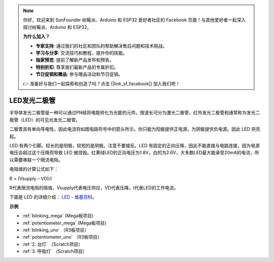 .. note::

    你好，欢迎来到 SunFounder 树莓派、Arduino 和 ESP32 爱好者社区的 Facebook 页面！与其他爱好者一起深入探讨树莓派、Arduino 和 ESP32。

    **为什么加入？**

    - **专家支持**: 通过我们的社区和团队的帮助解决售后问题和技术挑战。
    - **学习与分享**: 交流技巧和教程，提升你的技能。
    - **独家预览**: 提前了解新产品发布和预告。
    - **特别折扣**: 尊享我们最新产品的专属折扣。
    - **节日促销和赠品**: 参与赠品活动和节日促销。

    👉 准备好与我们一起探索和创造了吗？点击 [|link_sf_facebook|] 加入我们吧！

LED发光二极管
================

.. image:: img/LED.png
    :width: 400

半导体发光二极管是一种可以通过PN结将电能转化为光能的元件。按波长可分为激光二极管、红外发光二极管和通常称为发光二极管（LED）的可见光发光二极管。

二极管具有单向导电性，因此电流将如图电路符号中的箭头所示。你只能为阳极提供正电源，为阴极提供负电源。因此 LED 将亮起。

.. image:: img/led_symbol.png


LED 有两个引脚。较长的是阳极，较短的是阴极。注意不要接反。LED 有固定的正向压降，因此不能直接与电路连接，因为电源电压会超过这个压降而导致 LED 被烧毁。红黄绿LED的正向电压为1.8V，白的为2.6V，大多数LED最大能承受20mA的电流，所以需要串联一个限流电阻。

电阻值的计算公式如下：

R = (Vsupply – VD)/I

R代表限流电阻的阻值，Vsupply代表电压供应，VD代表压降，I代表LED的工作电流。

下面是 LED 的详细介绍： `LED - 维基百科 <https://en.wikipedia.org/wiki/Light-emitting_diode>`_。

**示例**

* :ref:`blinking_mega` (Mega板项目)
* :ref:`potentiometer_mega` (Mega板项目)
* :ref:`blinking_uno` （R3板项目）
* :ref:`potentiometer_uno` （R3板项目）
* :ref:`2. 台灯` （Scratch项目）
* :ref:`3. 呼吸灯` （Scratch项目）


